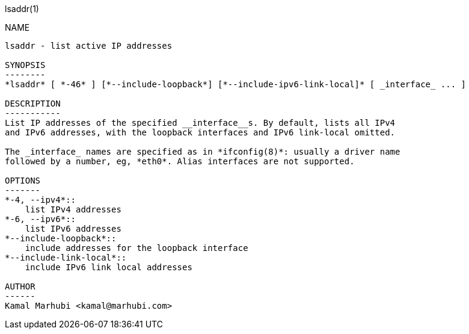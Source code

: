 lsaddr(1)
=======
:doctype: manpage

NAME
----
lsaddr - list active IP addresses

SYNOPSIS
--------
*lsaddr* [ *-46* ] [*--include-loopback*] [*--include-ipv6-link-local]* [ _interface_ ... ]

DESCRIPTION
-----------
List IP addresses of the specified __interface__s. By default, lists all IPv4
and IPv6 addresses, with the loopback interfaces and IPv6 link-local omitted.

The _interface_ names are specified as in *ifconfig(8)*: usually a driver name
followed by a number, eg, *eth0*. Alias interfaces are not supported.

OPTIONS
-------
*-4, --ipv4*::
    list IPv4 addresses
*-6, --ipv6*::
    list IPv6 addresses
*--include-loopback*::
    include addresses for the loopback interface
*--include-link-local*::
    include IPv6 link local addresses

AUTHOR
------
Kamal Marhubi <kamal@marhubi.com>
